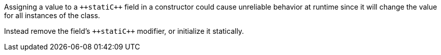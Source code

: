 Assigning a value to a ``++stati{cpp}`` field in a constructor could cause unreliable behavior at runtime since it will change the value for all instances of the class.

Instead remove the field's ``++stati{cpp}`` modifier, or initialize it statically.
